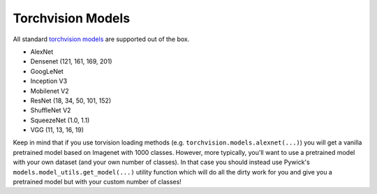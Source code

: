 Torchvision Models
====================================

All standard `torchvision models <https://pytorch.org/docs/stable/torchvision/models.html/>`_
are supported out of the box.

* AlexNet
* Densenet (121, 161, 169, 201)
* GoogLeNet
* Inception V3
* Mobilenet V2
* ResNet (18, 34, 50, 101, 152)
* ShuffleNet V2
* SqueezeNet (1.0, 1.1)
* VGG (11, 13, 16, 19)

Keep in mind that if you use torvision loading methods (e.g. ``torchvision.models.alexnet(...)``) you
will get a vanilla pretrained model based on Imagenet with 1000 classes. However, more typically,
you'll want to use a pretrained model with your own dataset (and your own number of classes). In that
case you should instead use Pywick's ``models.model_utils.get_model(...)`` utility function
which will do all the dirty work for you and give you a pretrained model but with your custom
number of classes!